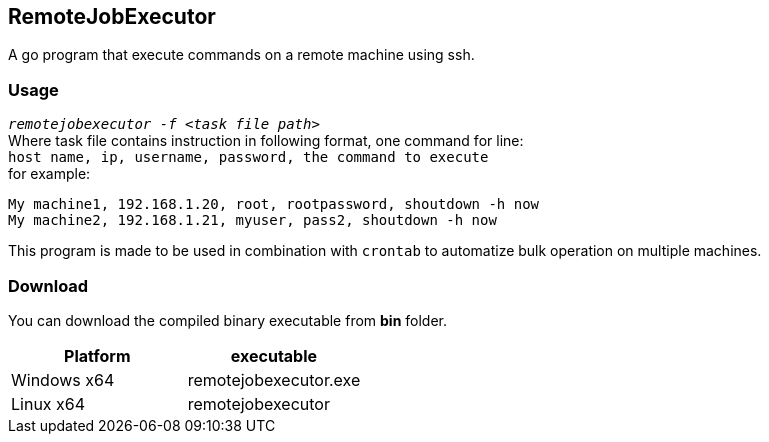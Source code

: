 == RemoteJobExecutor ==
A go program that execute commands on a remote machine using ssh.

=== Usage ===
`_remotejobexecutor -f <task file path>_` +
Where task file contains instruction in following format, one command for line: +
`host name, ip, username, password, the command to execute` +
for example: 

----
My machine1, 192.168.1.20, root, rootpassword, shoutdown -h now
My machine2, 192.168.1.21, myuser, pass2, shoutdown -h now
----
This program is made to be used in combination with `crontab` to automatize bulk operation on multiple machines. 

=== Download ===
You can download the compiled binary executable from *bin* folder. 

[%header, cols=2*]
|===
| Platform 
| executable 

| Windows x64
| remotejobexecutor.exe

| Linux x64
| remotejobexecutor
|===
